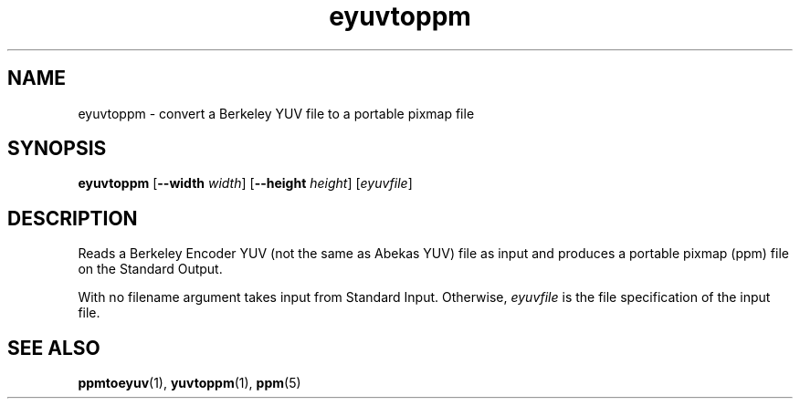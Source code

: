.TH eyuvtoppm 1 "April 22, 2001"
.IX eyuvtoppm
.SH NAME
eyuvtoppm - convert a Berkeley YUV file to a portable pixmap file
.SH SYNOPSIS
.B eyuvtoppm
.RB [ --width 
.IR width ] 
.RB [ --height 
.IR height ] 
.RI [ eyuvfile ]

.SH DESCRIPTION
Reads a Berkeley Encoder YUV (not the same as Abekas YUV) file as
input and produces a portable pixmap (ppm) file on the Standard Output.

With no filename argument takes input from Standard Input.  Otherwise, 
.I eyuvfile 
is the file specification of the input file.
.IX Abekas
.SH "SEE ALSO"
.BR ppmtoeyuv (1), 
.BR yuvtoppm (1),
.BR ppm (5)
